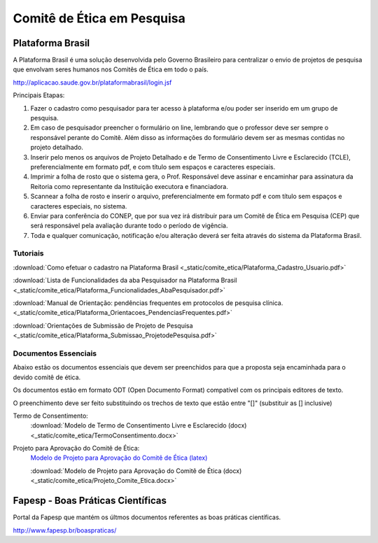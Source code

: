 Comitê de Ética em Pesquisa
===========================

=================
Plataforma Brasil
=================

A Plataforma Brasil é uma solução desenvolvida pelo Governo Brasileiro para centralizar o envio de projetos de pesquisa que envolvam seres humanos nos Comitês de Ética em todo o país.

http://aplicacao.saude.gov.br/plataformabrasil/login.jsf

Principais Etapas:


#. Fazer o cadastro como pesquisador para ter acesso à plataforma e/ou poder ser inserido em um grupo de pesquisa.

#. Em caso de pesquisador preencher o formulário on line, lembrando que o professor deve ser sempre o responsável perante do Comitê. Além disso as informações do formulário devem ser as mesmas contidas no projeto detalhado.

#. Inserir pelo menos os arquivos de Projeto Detalhado e de Termo de Consentimento Livre e Esclarecido (TCLE), preferencialmente em formato pdf, e com título sem espaços e caracteres especiais.

#. Imprimir a folha de rosto que o sistema gera, o Prof. Responsável deve assinar e encaminhar para assinatura da Reitoria como representante da Instituição executora e financiadora.

#. Scannear a folha de rosto e inserir o arquivo, preferencialmente em formato pdf e com título sem espaços e caracteres especiais, no sistema.

#. Enviar para conferência do CONEP, que por sua vez irá distribuir para um Comitê de Ética em Pesquisa (CEP) que será responsável pela avaliação durante todo o período de vigência.

#. Toda e qualquer comunicação, notificação e/ou alteração deverá ser feita através do sistema da Plataforma Brasil.

---------
Tutoriais
---------

:download:`Como efetuar o cadastro na Plataforma Brasil <_static/comite_etica/Plataforma_Cadastro_Usuario.pdf>`

:download:`Lista de Funcionalidades da aba Pesquisador na Plataforma Brasil <_static/comite_etica/Plataforma_Funcionalidades_AbaPesquisador.pdf>`

:download:`Manual de Orientação: pendências frequentes em protocolos de pesquisa clínica. <_static/comite_etica/Plataforma_Orientacoes_PendenciasFrequentes.pdf>`

:download:`Orientações de Submissão de Projeto de Pesquisa <_static/comite_etica/Plataforma_Submissao_ProjetodePesquisa.pdf>`


---------------------
Documentos Essenciais
---------------------

Abaixo estão os documentos essenciais que devem ser preenchidos para que a proposta seja encaminhada para o devido comitê de ética.

Os documentos estão em formato ODT (Open Documento Format) compatível com os principais editores de texto.

O preenchimento deve ser feito substituindo os trechos de texto que estão entre "[]" (substituir as [] inclusive)

Termo de Consentimento:
    :download:`Modelo de Termo de Consentimento Livre e Esclarecido (docx)<_static/comite_etica/TermoConsentimento.docx>`

Projeto para Aprovação do Comitê de Ética:
    `Modelo de Projeto para Aprovação do Comitê de Ética (latex) <https://github.com/OpenFEI/ProjetoComitedeEtica_FEI>`_

    :download:`Modelo de Projeto para Aprovação do Comitê de Ética (docx)<_static/comite_etica/Projeto_Comite_Etica.docx>`


==================================
Fapesp - Boas Práticas Científicas
==================================

Portal da Fapesp que mantém os últmos documentos referentes as boas práticas científicas.

http://www.fapesp.br/boaspraticas/
